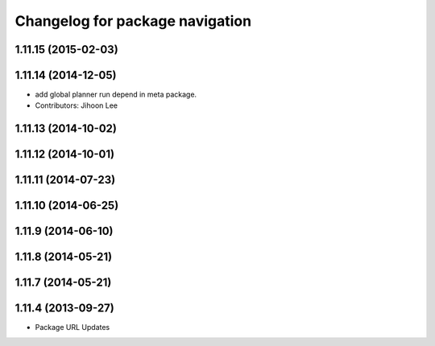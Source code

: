 ^^^^^^^^^^^^^^^^^^^^^^^^^^^^^^^^
Changelog for package navigation
^^^^^^^^^^^^^^^^^^^^^^^^^^^^^^^^

1.11.15 (2015-02-03)
--------------------

1.11.14 (2014-12-05)
--------------------
* add global planner run depend in meta package.
* Contributors: Jihoon Lee

1.11.13 (2014-10-02)
--------------------

1.11.12 (2014-10-01)
--------------------

1.11.11 (2014-07-23)
--------------------

1.11.10 (2014-06-25)
--------------------

1.11.9 (2014-06-10)
-------------------

1.11.8 (2014-05-21)
-------------------

1.11.7 (2014-05-21)
-------------------

1.11.4 (2013-09-27)
-------------------
* Package URL Updates
